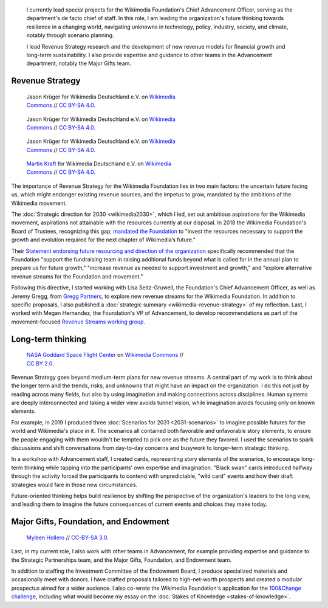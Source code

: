 .. title: Wikimedia Advancement
.. category: projects-en-featured
.. subtitle: Revenue strategy and long-term thinking
.. slug: advancement
.. date: 2018-01-01T00:00:00
.. image:
.. tags: Wikimedia, strategy

.. highlights::

    I currently lead special projects for the Wikimedia Foundation's Chief Advancement Officer, serving as the department's de facto chief of staff. In this role, I am leading the organization's future thinking towards resilience in a changing world, navigating unknowns in technology, policy, industry, society, and climate, notably through scenario planning.

    I lead Revenue Strategy research and the development of new revenue models for financial growth and long-term sustainability. I also provide expertise and guidance to other teams in the Advancement department, notably the Major Gifts team.


Revenue Strategy
================

.. figure:: /images/Wikimedia_Summit_2019_-_182.jpg
   :figwidth: 30em

   Jason Krüger for Wikimedia Deutschland e.V. on `Wikimedia Commons <https://commons.wikimedia.org/wiki/File:Wikimedia_Summit_2019_-_182.jpg>`__ //  `CC BY-SA 4.0 <https://creativecommons.org/licenses/by-sa/4.0/legalcode>`__.

.. figure:: /images/Wikimedia_Summit_2019_-_167.jpg
   :figwidth: 30em

   Jason Krüger for Wikimedia Deutschland e.V. on `Wikimedia Commons <https://commons.wikimedia.org/wiki/File:Wikimedia_Summit_2019_-_167.jpg>`__ //  `CC BY-SA 4.0 <https://creativecommons.org/licenses/by-sa/4.0/legalcode>`__.

.. figure:: /images/Wikimedia_Summit_2019_-_60.jpg
   :figwidth: 30em

   Jason Krüger for Wikimedia Deutschland e.V. on `Wikimedia Commons <https://commons.wikimedia.org/wiki/File:Wikimedia_Summit_2019_-_60.jpg>`__ //  `CC BY-SA 4.0 <https://creativecommons.org/licenses/by-sa/4.0/legalcode>`__.

.. figure:: /images/MJK_339487_RRRR_Working_Group_meeting_2019_Berlin.jpg
   :figwidth: 30em

   `Martin Kraft <http://photo.martinkraft.com/>`__ for Wikimedia Deutschland e.V. on `Wikimedia Commons <https://commons.wikimedia.org/wiki/File:MJK_339487_RRRR_Working_Group_meeting_2019_Berlin.jpg>`__ //  `CC BY-SA 4.0 <https://creativecommons.org/licenses/by-sa/4.0/legalcode>`__.


The importance of Revenue Strategy for the Wikimedia Foundation lies in two main factors: the uncertain future facing us, which might endanger existing revenue sources, and the impetus to grow, mandated by the ambitions of the Wikimedia movement.

The :doc:`Strategic direction for 2030 <wikimedia2030>`, which I led, set out ambitious aspirations for the Wikimedia movement, aspirations not attainable with the resources currently at our disposal. In 2018 the Wikimedia Foundation's Board of Trustees, recognizing this gap, `mandated the Foundation <https://lists.wikimedia.org/pipermail/wikimedia-l/2018-January/089500.html>`__ to "invest the resources necessary to support the growth and evolution required for the next chapter of Wikimedia’s future."

Their `Statement endorsing future resourcing and direction of the organization <https://meta.wikimedia.org/wiki/Wikimedia_Foundation_Board_noticeboard/November_2017_-_Statement_endorsing_future_resourcing_and_direction_of_the_organization>`__ specifically recommended that the Foundation "support the fundraising team in raising additional funds beyond what is called for in the annual plan to prepare us for future growth," "increase revenue as needed to support investment and growth," and "explore alternative revenue streams for the Foundation and movement."

Following this directive, I started working with Lisa Seitz-Gruwell, the Foundation's Chief Advancement Officer, as well as Jeremy Gregg, from `Gregg Partners <https://greggpartners.com/>`__, to explore new revenue streams for the Wikimedia Foundation. In addition to specific proposals, I also published a :doc:`strategic summary <wikimedia-revenue-strategy>` of my reflection. Last, I worked with Megan Hernandez, the Foundation's VP of Advancement, to develop recommendations as part of the movement-focused `Revenue Streams working group <https://meta.wikimedia.org/wiki/Strategy/Wikimedia_movement/2018-20/Working_Groups/Revenue_Streams>`__.


Long-term thinking
==================

.. figure:: /images/Magnificent_CME_Erupts_on_the_Sun_-_August_31.jpg
   :figwidth: 30em

   `NASA Goddard Space Flight Center <https://www.flickr.com/people/24662369@N07>`__ on `Wikimedia Commons <https://commons.wikimedia.org/wiki/File:Magnificent_CME_Erupts_on_the_Sun_-_August_31.jpg>`__ // `CC BY 2.0 <https://creativecommons.org/licenses/by/2.0/legalcode>`__.

Revenue Strategy goes beyond medium-term plans for new revenue streams. A central part of my work is to think about the longer term and the trends, risks, and unknowns that might have an impact on the organization. I do this not just by reading across many fields, but also by using imagination and making connections across disciplines. Human systems are deeply interconnected and taking a wider view avoids tunnel vision, while imagination avoids focusing only on known elements.

For example, in 2019 I produced three :doc:`Scenarios for 2031 <2031-scenarios>` to imagine possible futures for the world and Wikimedia's place in it. The scenarios all contained both favorable and unfavorable story elements, to ensure the people engaging with them wouldn't be tempted to pick one as the future they favored. I used the scenarios to spark discussions and shift conversations from day-to-day concerns and busywork to longer-term strategic thinking.

In a workshop with Advancement staff, I created cards, representing story elements of the scenarios, to encourage long-term thinking while tapping into the participants' own expertise and imagination. "Black swan" cards introduced halfway through the activity forced the participants to contend with unpredictable, "wild card" events and how their draft strategies would fare in those new circumstances.

Future-oriented thinking helps build resilience by shifting the perspective of the organization's leaders to the long view, and leading them to imagine the future consequences of current events and choices they make today.


Major Gifts, Foundation, and Endowment
======================================

.. figure:: /images/2018_Allhands_team_photo_C81A2782.jpg
   :figwidth: 30em

   `Myleen Hollero <http://myleenhollero.com/>`__ // `CC-BY-SA 3.0 <https://creativecommons.org/licenses/by-sa/3.0/legalcode>`__.

Last, in my current role, I also work with other teams in Advancement, for example providing expertise and guidance to the Strategic Partnerships team, and the Major Gifts, Foundation, and Endowment team.

In addition to staffing the Investment Committee of the Endowment Board, I produce specialized materials and occasionally meet with donors. I have crafted proposals tailored to high-net-worth prospects and created a modular prospectus aimed for a wider audience. I also co-wrote the Wikimedia Foundation's application for the `100&Change challenge <https://www.100andchange.org/>`__, including what would become my essay on the :doc:`Stakes of Knowledge <stakes-of-knowledge>`.
